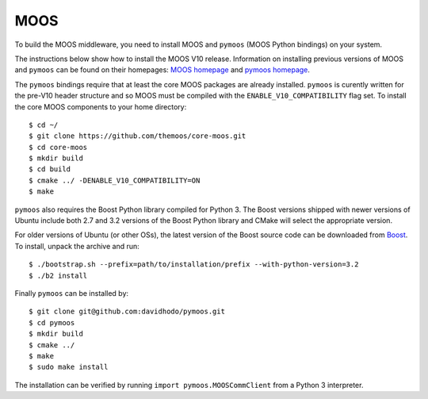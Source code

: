 MOOS
~~~~

To build the MOOS middleware, you need to install MOOS and ``pymoos``
(MOOS Python bindings) on your system.

The instructions below show how to install the MOOS V10 release.
Information on installing previous versions of MOOS and ``pymoos`` can
be found on their homepages: `MOOS homepage
<http://www.robots.ox.ac.uk/~mobile/MOOS/wiki/pmwiki.php>`_ and `pymoos
homepage <http://pymooos.sourceforge.net/>`_.

The ``pymoos`` bindings require that at least the core MOOS packages
are already installed.  ``pymoos`` is curently written for the pre-V10 header
structure and so MOOS must be compiled with the
``ENABLE_V10_COMPATIBILITY`` flag set. To install the core MOOS
components to your home directory::

    $ cd ~/
    $ git clone https://github.com/themoos/core-moos.git
    $ cd core-moos
    $ mkdir build
    $ cd build
    $ cmake ../ -DENABLE_V10_COMPATIBILITY=ON
    $ make
    
``pymoos`` also requires the Boost Python library compiled for Python 3.
The Boost versions shipped with newer versions of Ubuntu include both
2.7 and 3.2 versions of the Boost Python library and CMake will select
the appropriate version.  

For older versions of Ubuntu (or other OSs), the latest version of the
Boost source code can be downloaded from `Boost
<http://http://www.boost.org>`_.  To install, unpack 
the archive and run::

    $ ./bootstrap.sh --prefix=path/to/installation/prefix --with-python-version=3.2
    $ ./b2 install

Finally ``pymoos`` can be installed by::

    $ git clone git@github.com:davidhodo/pymoos.git
    $ cd pymoos
    $ mkdir build
    $ cmake ../
    $ make
    $ sudo make install

The installation can be verified by running ``import pymoos.MOOSCommClient``
from a Python 3 interpreter.

